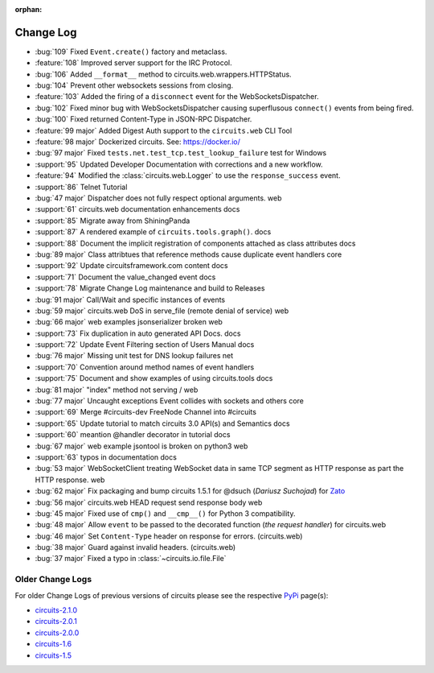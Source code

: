 :orphan:


==========
Change Log
==========


- :bug:`109` Fixed ``Event.create()`` factory and metaclass.
- :feature:`108` Improved server support for the IRC Protocol.
- :bug:`106` Added ``__format__`` method to circuits.web.wrappers.HTTPStatus.
- :bug:`104` Prevent other websockets sessions from closing.
- :feature:`103` Added the firing of a ``disconnect`` event for the WebSocketsDispatcher.
- :bug:`102` Fixed minor bug with WebSocketsDispatcher causing superflusous ``connect()`` events from being fired.
- :bug:`100` Fixed returned Content-Type in JSON-RPC Dispatcher.
- :feature:`99 major` Added Digest Auth support to the ``circuits.web`` CLI Tool
- :feature:`98 major` Dockerized circuits. See: https://docker.io/
- :bug:`97 major` Fixed ``tests.net.test_tcp.test_lookup_failure`` test for Windows
- :support:`95` Updated Developer Documentation with corrections and a new workflow.
- :feature:`94` Modified the :class:`circuits.web.Logger` to use the ``response_success`` event.
- :support:`86` Telnet Tutorial
- :bug:`47 major` Dispatcher does not fully respect optional arguments. web
- :support:`61` circuits.web documentation enhancements docs
- :support:`85` Migrate away from ShiningPanda
- :support:`87` A rendered example of ``circuits.tools.graph()``. docs
- :support:`88` Document the implicit registration of components attached as class attributes docs
- :bug:`89 major` Class attribtues that reference methods cause duplicate event handlers core
- :support:`92` Update circuitsframework.com content docs
- :support:`71` Document the value_changed event docs
- :support:`78` Migrate Change Log maintenance and build to Releases
- :bug:`91 major` Call/Wait and specific instances of events
- :bug:`59 major` circuits.web DoS in serve_file (remote denial of service) web
- :bug:`66 major` web examples jsonserializer broken web
- :support:`73` Fix duplication in auto generated API Docs. docs
- :support:`72` Update Event Filtering section of Users Manual docs
- :bug:`76 major` Missing unit test for DNS lookup failures net
- :support:`70` Convention around method names of event handlers
- :support:`75` Document and show examples of using circuits.tools docs
- :bug:`81 major` "index" method not serving / web
- :bug:`77 major` Uncaught exceptions Event collides with sockets and others core
- :support:`69` Merge #circuits-dev FreeNode Channel into #circuits
- :support:`65` Update tutorial to match circuits 3.0 API(s) and Semantics docs
- :support:`60` meantion @handler decorator in tutorial docs
- :bug:`67 major` web example jsontool is broken on python3 web
- :support:`63` typos in documentation docs
- :bug:`53 major` WebSocketClient treating WebSocket data in same TCP segment as HTTP response as part the HTTP response. web
- :bug:`62 major` Fix packaging and bump circuits 1.5.1 for @dsuch (*Dariusz Suchojad*) for `Zato <https://zato.io/>`_
- :bug:`56 major` circuits.web HEAD request send response body web
- :bug:`45 major` Fixed use of ``cmp()`` and ``__cmp__()`` for Python 3 compatibility.
- :bug:`48 major` Allow ``event`` to be passed to the decorated function (*the request handler*) for circuits.web
- :bug:`46 major` Set ``Content-Type`` header on response for errors. (circuits.web)
- :bug:`38 major` Guard against invalid headers. (circuits.web)
- :bug:`37 major` Fixed a typo in :class:`~circuits.io.file.File`


Older Change Logs
=================

For older Change Logs of previous versions of circuits please see the respective `PyPi <http://pypi.python.org/pypi>`_ page(s):

- `circuits-2.1.0 <http://pypi.python.org/pypi/circuits/2.1.0>`_
- `circuits-2.0.1 <http://pypi.python.org/pypi/circuits/2.0.1>`_
- `circuits-2.0.0 <http://pypi.python.org/pypi/circuits/2.0.0>`_
- `circuits-1.6 <http://pypi.python.org/pypi/circuits/1.6>`_
- `circuits-1.5 <http://pypi.python.org/pypi/circuits/1.5>`_

